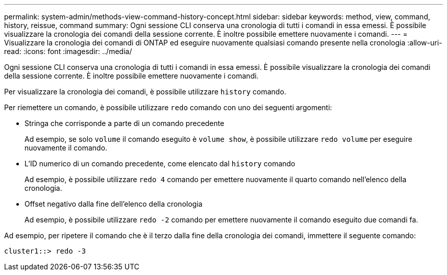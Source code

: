 ---
permalink: system-admin/methods-view-command-history-concept.html 
sidebar: sidebar 
keywords: method, view, command, history, reissue, command 
summary: Ogni sessione CLI conserva una cronologia di tutti i comandi in essa emessi. È possibile visualizzare la cronologia dei comandi della sessione corrente. È inoltre possibile emettere nuovamente i comandi. 
---
= Visualizzare la cronologia dei comandi di ONTAP ed eseguire nuovamente qualsiasi comando presente nella cronologia
:allow-uri-read: 
:icons: font
:imagesdir: ../media/


[role="lead"]
Ogni sessione CLI conserva una cronologia di tutti i comandi in essa emessi. È possibile visualizzare la cronologia dei comandi della sessione corrente. È inoltre possibile emettere nuovamente i comandi.

Per visualizzare la cronologia dei comandi, è possibile utilizzare `history` comando.

Per riemettere un comando, è possibile utilizzare `redo` comando con uno dei seguenti argomenti:

* Stringa che corrisponde a parte di un comando precedente
+
Ad esempio, se solo `volume` il comando eseguito è `volume show`, è possibile utilizzare `redo volume` per eseguire nuovamente il comando.

* L'ID numerico di un comando precedente, come elencato dal `history` comando
+
Ad esempio, è possibile utilizzare `redo 4` comando per emettere nuovamente il quarto comando nell'elenco della cronologia.

* Offset negativo dalla fine dell'elenco della cronologia
+
Ad esempio, è possibile utilizzare `redo -2` comando per emettere nuovamente il comando eseguito due comandi fa.



Ad esempio, per ripetere il comando che è il terzo dalla fine della cronologia dei comandi, immettere il seguente comando:

[listing]
----
cluster1::> redo -3
----